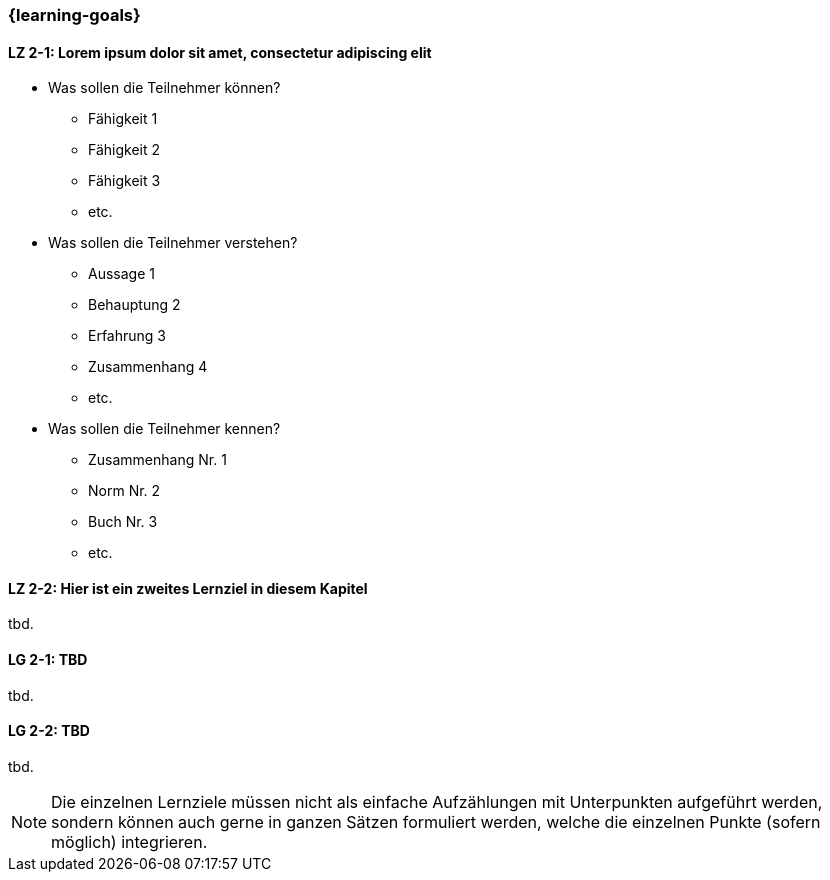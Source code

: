 === {learning-goals}

// tag::DE[]
[[LZ-2-1]]
==== LZ 2-1: Lorem ipsum dolor sit amet, consectetur adipiscing elit

- Was sollen die Teilnehmer können?
   * Fähigkeit 1
   * Fähigkeit 2
   * Fähigkeit 3
   * etc.
- Was sollen die Teilnehmer verstehen?
  * Aussage 1
  * Behauptung 2
  * Erfahrung 3
  * Zusammenhang 4
  * etc.
- Was sollen die Teilnehmer kennen?
  * Zusammenhang Nr. 1
  * Norm Nr. 2
  * Buch Nr. 3
  * etc.

[[LZ-2-2]]
==== LZ 2-2: Hier ist ein zweites Lernziel in diesem Kapitel
tbd.

// end::DE[]

// tag::EN[]
[[LG-2-1]]
==== LG 2-1: TBD
tbd.

[[LG-2-2]]
==== LG 2-2: TBD
tbd.
// end::EN[]

// tag::REMARK[]
[NOTE]
====
Die einzelnen Lernziele müssen nicht als einfache Aufzählungen mit Unterpunkten aufgeführt werden, sondern können auch gerne in ganzen Sätzen formuliert werden, welche die einzelnen Punkte (sofern möglich) integrieren.
====
// end::REMARK[]
